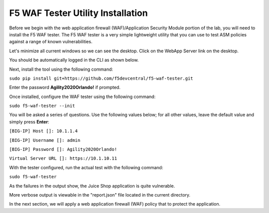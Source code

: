 F5 WAF Tester Utility Installation
^^^^^^^^^^^^^^^^^^^^^^^^^^^^^^^^^^

Before we begin with the web application firewall (WAF)/Application Security Module portion of the lab, you will need to install the F5 WAF tester.  The F5 WAF tester is a very simple lightweight utility that you can use to test ASM policies against a range of known vulnerabilities.  

Let's minimize all current windows so we can see the desktop. Click on the WebApp Server link on the desktop.

.. image:: _media/image45b.png

You should be automatically logged in the CLI as shown below.

.. image:: _media/image51b.png

Next, install the tool using the following command: 
 
``sudo pip install git+https://github.com/f5devcentral/f5-waf-tester.git`` 

Enter the password **Agility2020Orlando!** if prompted.

.. image:: _media/image67.png

Once installed, configure the WAF tester using the following command: 

``sudo f5-waf-tester --init``

You will be asked a series of questions. Use the following values below; for all other values, leave the default value and simply press **Enter**: 

``[BIG-IP] Host []: 10.1.1.4``

``[BIG-IP] Username []: admin``

``[BIG-IP] Password []: Agility2020Orlando!``

``Virtual Server URL []: https://10.1.10.11``

With the tester configured, run the actual test with the following command: 

``sudo f5-waf-tester``

.. image:: _media/image68.png

As the failures in the output show, the Juice Shop application is quite vulnerable. 

More verbose output is viewable in the "report.json" file located in the current directory.

In the next section, we will apply a web application firewall (WAF) policy that to protect the application.